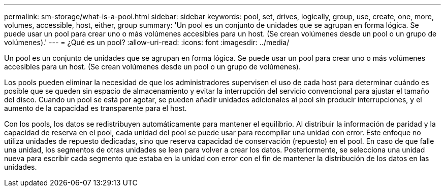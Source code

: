 ---
permalink: sm-storage/what-is-a-pool.html 
sidebar: sidebar 
keywords: pool, set, drives, logically, group, use, create, one, more, volumes, accessible, host, either, group 
summary: 'Un pool es un conjunto de unidades que se agrupan en forma lógica. Se puede usar un pool para crear uno o más volúmenes accesibles para un host. (Se crean volúmenes desde un pool o un grupo de volúmenes).' 
---
= ¿Qué es un pool?
:allow-uri-read: 
:icons: font
:imagesdir: ../media/


[role="lead"]
Un pool es un conjunto de unidades que se agrupan en forma lógica. Se puede usar un pool para crear uno o más volúmenes accesibles para un host. (Se crean volúmenes desde un pool o un grupo de volúmenes).

Los pools pueden eliminar la necesidad de que los administradores supervisen el uso de cada host para determinar cuándo es posible que se queden sin espacio de almacenamiento y evitar la interrupción del servicio convencional para ajustar el tamaño del disco. Cuando un pool se está por agotar, se pueden añadir unidades adicionales al pool sin producir interrupciones, y el aumento de la capacidad es transparente para el host.

Con los pools, los datos se redistribuyen automáticamente para mantener el equilibrio. Al distribuir la información de paridad y la capacidad de reserva en el pool, cada unidad del pool se puede usar para recompilar una unidad con error. Este enfoque no utiliza unidades de repuesto dedicadas, sino que reserva capacidad de conservación (repuesto) en el pool. En caso de que falle una unidad, los segmentos de otras unidades se leen para volver a crear los datos. Posteriormente, se selecciona una unidad nueva para escribir cada segmento que estaba en la unidad con error con el fin de mantener la distribución de los datos en las unidades.

